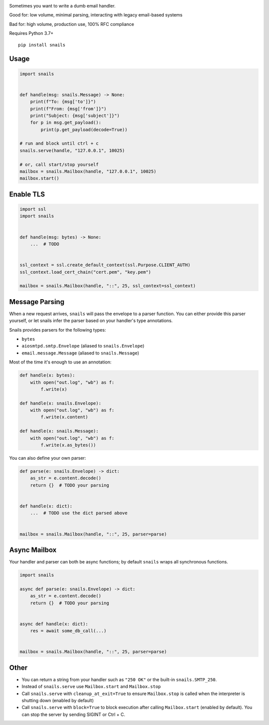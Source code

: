 .. image:: https://img.shields.io/pypi/v/snails.svg?style=flat-square
    :target: https://pypi.python.org/pypi/snails

Sometimes you want to write a dumb email handler.

Good for: low volume, minimal parsing, interacting with legacy email-based systems

Bad for: high volume, production use, 100% RFC compliance


Requires Python 3.7+

::

    pip install snails

=======
 Usage
=======

.. code-block:: python

    import snails


    def handle(msg: snails.Message) -> None:
        print(f"To: {msg['to']}")
        print(f"From: {msg['from']}")
        print("Subject: {msg['subject']}")
        for p in msg.get_payload():
            print(p.get_payload(decode=True))

    # run and block until ctrl + c
    snails.serve(handle, "127.0.0.1", 10025)

    # or, call start/stop yourself
    mailbox = snails.Mailbox(handle, "127.0.0.1", 10025)
    mailbox.start()

============
 Enable TLS
============

.. code-block:: python

    import ssl
    import snails


    def handle(msg: bytes) -> None:
        ...  # TODO


    ssl_context = ssl.create_default_context(ssl.Purpose.CLIENT_AUTH)
    ssl_context.load_cert_chain("cert.pem", "key.pem")

    mailbox = snails.Mailbox(handle, "::", 25, ssl_context=ssl_context)

=================
 Message Parsing
=================

When a new request arrives, ``snails`` will pass the envelope to a parser function.  You can either provide this
parser yourself, or let snails infer the parser based on your handler's type annotations.

Snails provides parsers for the following types:

* ``bytes``
* ``aiosmtpd.smtp.Envelope`` (aliased to ``snails.Envelope``)
* ``email.message.Message`` (aliased to ``snails.Message``)


Most of the time it's enough to use an annotation:

.. code-block:: python

    def handle(x: bytes):
        with open("out.log", "wb") as f:
            f.write(x)

    def handle(x: snails.Envelope):
        with open("out.log", "wb") as f:
            f.write(x.content)

    def handle(x: snails.Message):
        with open("out.log", "wb") as f:
            f.write(x.as_bytes())


You can also define your own parser:

.. code-block:: python

    def parse(e: snails.Envelope) -> dict:
        as_str = e.content.decode()
        return {}  # TODO your parsing


    def handle(x: dict):
        ...  # TODO use the dict parsed above


    mailbox = snails.Mailbox(handle, "::", 25, parser=parse)

===============
 Async Mailbox
===============

Your handler and parser can both be async functions; by default ``snails`` wraps all synchronous functions.

.. code-block:: python

    import snails

    async def parse(e: snails.Envelope) -> dict:
        as_str = e.content.decode()
        return {}  # TODO your parsing


    async def handle(x: dict):
        res = await some_db_call(...)


    mailbox = snails.Mailbox(handle, "::", 25, parser=parse)

=======
 Other
=======

* You can return a string from your handler such as ``"250 OK"`` or the built-in ``snails.SMTP_250``.
* Instead of ``snails.serve`` use ``Mailbox.start`` and ``Mailbox.stop``
* Call ``snails.serve`` with ``cleanup_at_exit=True`` to ensure ``Mailbox.stop`` is called
  when the interpreter is shutting down (enabled by default)
* Call ``snails.serve`` with ``block=True`` to block execution after calling ``Mailbox.start`` (enabled by default).
  You can stop the server by sending SIGINT or Ctrl + C.
